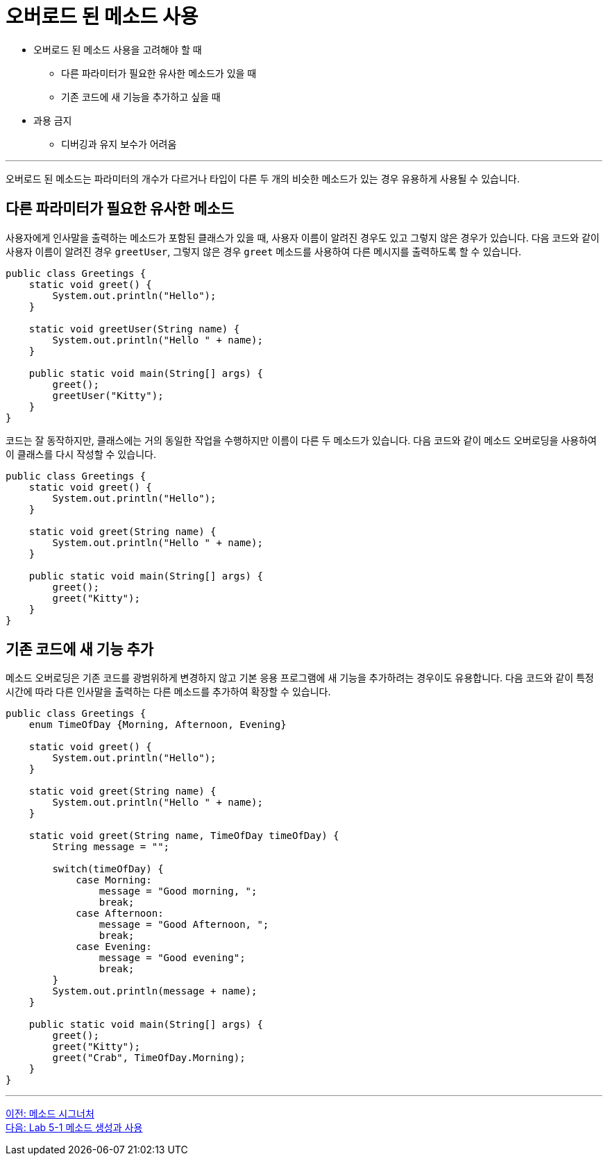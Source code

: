 = 오버로드 된 메소드 사용

* 오버로드 된 메소드 사용을 고려해야 할 때
** 다른 파라미터가 필요한 유사한 메소드가 있을 때
** 기존 코드에 새 기능을 추가하고 싶을 때
* 과용 금지
** 디버깅과 유지 보수가 어려움

---

오버로드 된 메소드는 파라미터의 개수가 다르거나 타입이 다른 두 개의 비슷한 메소드가 있는 경우 유용하게 사용될 수 있습니다.

== 다른 파라미터가 필요한 유사한 메소드

사용자에게 인사말을 출력하는 메소드가 포함된 클래스가 있을 때, 사용자 이름이 알려진 경우도 있고 그렇지 않은 경우가 있습니다. 다음 코드와 같이 사용자 이름이 알려진 경우 `greetUser`, 그렇지 않은 경우 `greet` 메소드를 사용하여 다른 메시지를 출력하도록 할 수 있습니다.

[source, java]
----
public class Greetings {
    static void greet() {
        System.out.println("Hello");
    }

    static void greetUser(String name) {
        System.out.println("Hello " + name);
    }

    public static void main(String[] args) {
        greet();
        greetUser("Kitty");
    }
}
----

코드는 잘 동작하지만, 클래스에는 거의 동일한 작업을 수행하지만 이름이 다른 두 메소드가 있습니다. 다음 코드와 같이 메소드 오버로딩을 사용하여 이 클래스를 다시 작성할 수 있습니다.

[source, java]
----
public class Greetings {
    static void greet() {
        System.out.println("Hello");
    }

    static void greet(String name) {
        System.out.println("Hello " + name);
    }

    public static void main(String[] args) {
        greet();
        greet("Kitty");
    }
}
----

== 기존 코드에 새 기능 추가

메소드 오버로딩은 기존 코드를 광범위하게 변경하지 않고 기본 응용 프로그램에 새 기능을 추가하려는 경우이도 유용합니다. 다음 코드와 같이 특정 시간에 따라 다른 인사말을 출력하는 다른 메소드를 추가하여 확장할 수 있습니다.

[source, java]
----
public class Greetings {
    enum TimeOfDay {Morning, Afternoon, Evening}

    static void greet() {
        System.out.println("Hello");
    }

    static void greet(String name) {
        System.out.println("Hello " + name);
    }

    static void greet(String name, TimeOfDay timeOfDay) {
        String message = "";

        switch(timeOfDay) {
            case Morning:
                message = "Good morning, ";
                break;
            case Afternoon:
                message = "Good Afternoon, ";
                break;
            case Evening:
                message = "Good evening";
                break;
        }
        System.out.println(message + name);
    }

    public static void main(String[] args) {
        greet();
        greet("Kitty");
        greet("Crab", TimeOfDay.Morning);
    }
}
----

---

link:./16_method_signature.adoc[이전: 메소드 시그너처] +
link:./18_lab_5-1.adoc[다음: Lab 5-1 메소드 생성과 사용]